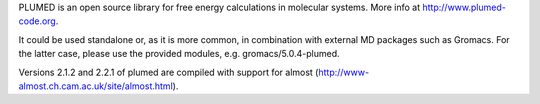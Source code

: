 PLUMED is an open source library for free energy calculations in molecular systems. More info at http://www.plumed-code.org.

It could be used standalone or, as it is more common, in combination with external MD packages such as Gromacs. For the latter case, please use the provided modules, e.g. gromacs/5.0.4-plumed.

Versions 2.1.2 and 2.2.1 of plumed are compiled with support for almost (http://www-almost.ch.cam.ac.uk/site/almost.html).
